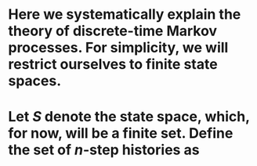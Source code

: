 * Here we systematically explain the theory of discrete-time Markov processes. For simplicity, we will restrict ourselves to finite state spaces.
* Let $S$ denote the state space, which, for now, will be a finite set.  Define the set of $n$-step histories as